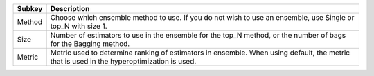 ====== =========================================================================================================================================
Subkey Description                                                                                                                              
====== =========================================================================================================================================
Method Choose which ensemble method to use. If you do not wish to use an ensemble, use Single or top_N with size 1.                             
Size   Number of estimators to use in the ensemble for the top_N method, or the number of bags for the Bagging method.                          
Metric Metric used to determine ranking of estimators in ensemble. When using default, the metric that is used in the hyperoptimization is used.
====== =========================================================================================================================================